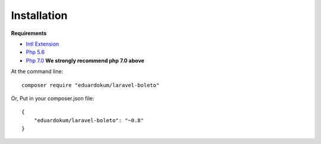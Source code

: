 Installation
============

**Requirements**

- `Intl Extension <http://php.net/manual/pt_BR/book.intl.php>`_
- `Php 5.6 <http://php.net/releases/5_6_0.php>`_
- `Php 7.0 <http://php.net/releases/7_0_0.php>`_ **We strongly recommend php 7.0 above**


At the command line::

    composer require "eduardokum/laravel-boleto"

Or, Put in your composer.json file::

    {
        "eduardokum/laravel-boleto": "~0.8"
    }
